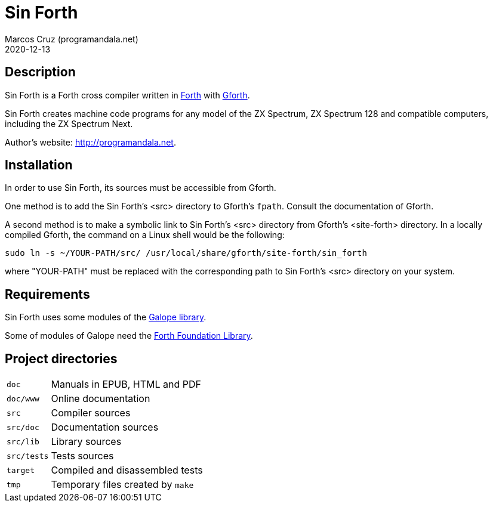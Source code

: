 = Sin Forth
:author: Marcos Cruz (programandala.net)
:revdate: 2020-12-13

== Description

// tag::description[]

Sin Forth is a Forth cross compiler written in
http://forth-standard.org[Forth] with
http://gnu.org/software/gforth[Gforth].

Sin Forth creates machine code programs for any model of the ZX
Spectrum, ZX Spectrum 128 and compatible computers, including the ZX
Spectrum Next.

// end::description[]

Author's website: <http://programandala.net>.

// Installation {{{1
== Installation

In order to use Sin Forth, its sources must be accessible from Gforth.

One method is to add the Sin Forth's <src> directory to Gforth's
`fpath`. Consult the documentation of Gforth.

A second method is to make a symbolic link to Sin Forth's <src>
directory from Gforth's <site-forth> directory. In a locally compiled
Gforth, the command on a Linux shell would be the following:

----
sudo ln -s ~/YOUR-PATH/src/ /usr/local/share/gforth/site-forth/sin_forth
----

where "YOUR-PATH" must be replaced with the corresponding path to Sin
Forth's <src> directory on your system.

// Requirements {{{1
== Requirements

Sin Forth uses some modules of the
http://programandala.net/en.program.galope.html[Galope library].

Some of modules of Galope need the http://irdvo.nl/FFL/[Forth
Foundation Library].

// Project directories {{{1
[#_tree]
== Project directories

// tag::tree[]

[horizontal]
``doc``       ::  Manuals in EPUB, HTML and PDF
``doc/www``   ::  Online documentation
``src``       ::  Compiler sources
``src/doc``   ::  Documentation sources
``src/lib``   ::  Library sources
``src/tests`` ::  Tests sources
``target``    ::  Compiled and disassembled tests
``tmp``       ::  Temporary files created by ``make``

// end::tree[]

